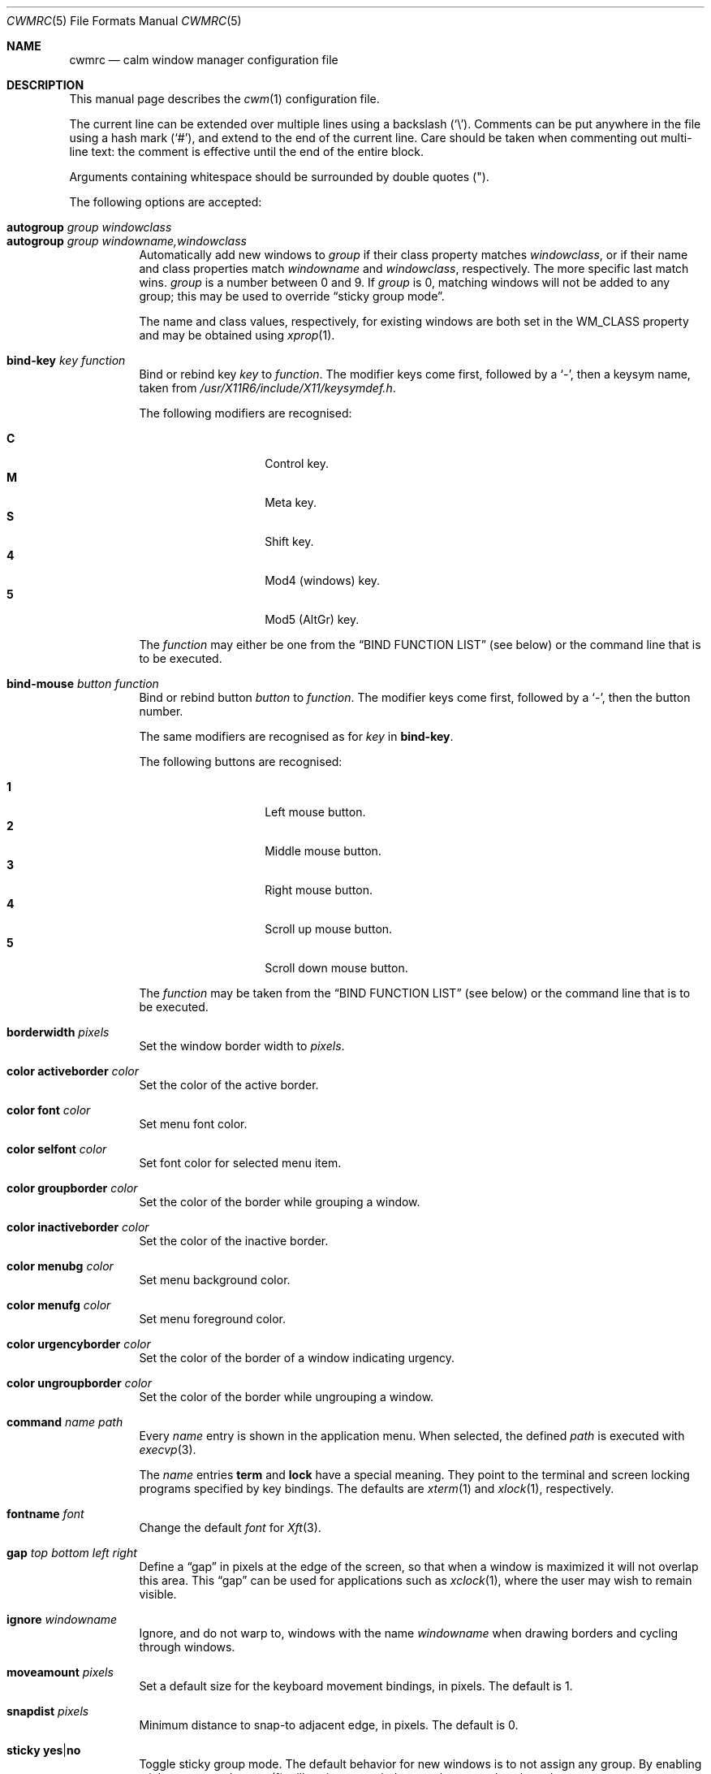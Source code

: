 .\"	$OpenBSD$
.\"
.\" Copyright (c) 2004,2005 Marius Aamodt Eriksen <marius@monkey.org>
.\"
.\" Permission to use, copy, modify, and distribute this software for any
.\" purpose with or without fee is hereby granted, provided that the above
.\" copyright notice and this permission notice appear in all copies.
.\"
.\" THE SOFTWARE IS PROVIDED "AS IS" AND THE AUTHOR DISCLAIMS ALL WARRANTIES
.\" WITH REGARD TO THIS SOFTWARE INCLUDING ALL IMPLIED WARRANTIES OF
.\" MERCHANTABILITY AND FITNESS. IN NO EVENT SHALL THE AUTHOR BE LIABLE FOR
.\" ANY SPECIAL, DIRECT, INDIRECT, OR CONSEQUENTIAL DAMAGES OR ANY DAMAGES
.\" WHATSOEVER RESULTING FROM LOSS OF USE, DATA OR PROFITS, WHETHER IN AN
.\" ACTION OF CONTRACT, NEGLIGENCE OR OTHER TORTIOUS ACTION, ARISING OUT OF
.\" OR IN CONNECTION WITH THE USE OR PERFORMANCE OF THIS SOFTWARE.
.\"
.Dd $Mdocdate$
.Dt CWMRC 5
.Os
.Sh NAME
.Nm cwmrc
.Nd calm window manager configuration file
.Sh DESCRIPTION
This manual page describes the
.Xr cwm 1
configuration file.
.Pp
The current line can be extended over multiple lines using a backslash
.Pq Sq \e .
Comments can be put anywhere in the file using a hash mark
.Pq Sq # ,
and extend to the end of the current line.
Care should be taken when commenting out multi-line text:
the comment is effective until the end of the entire block.
.Pp
Arguments containing whitespace should be surrounded by double quotes
.Pq \&" .
.Pp
The following options are accepted:
.Pp
.Bl -tag -width Ds -compact
.It Ic autogroup Ar group windowclass
.It Ic autogroup Ar group windowname,windowclass
Automatically add new windows to
.Ar group
if their class property matches
.Ar windowclass ,
or if their name and class properties match
.Ar windowname
and
.Ar windowclass ,
respectively.
The more specific last match wins.
.Ar group
is a number between 0 and 9.
If
.Ar group
is 0, matching windows will not be added to any group; this may be
used to override
.Dq sticky group mode .
.Pp
The name and class values, respectively, for existing windows
are both set in the WM_CLASS property and may be obtained using
.Xr xprop 1 .
.Pp
.It Ic bind-key Ar key function
Bind or rebind key
.Ar key
to
.Ar function .
The modifier keys come first, followed by a
.Sq - ,
then a keysym name, taken from
.Pa /usr/X11R6/include/X11/keysymdef.h .
.Pp
The following modifiers are recognised:
.Pp
.Bl -tag -width Ds -offset indent -compact
.It Ic C
Control key.
.It Ic M
Meta key.
.It Ic S
Shift key.
.It Ic 4
Mod4 (windows) key.
.It Ic 5
Mod5 (AltGr) key.
.El
.Pp
The
.Ar function
may either be one from the
.Sx BIND FUNCTION LIST
(see below) or the command line that is to be executed.
.Pp
.It Ic bind-mouse Ar button function
Bind or rebind button
.Ar button
to
.Ar function .
The modifier keys come first, followed by a
.Sq - ,
then the button number.
.Pp
The same modifiers are recognised as for
.Ar key
in
.Nm bind-key .
.Pp
The following buttons are recognised:
.Pp
.Bl -tag -width Ds -offset indent -compact
.It Ic 1
Left mouse button.
.It Ic 2
Middle mouse button.
.It Ic 3
Right mouse button.
.It Ic 4
Scroll up mouse button.
.It Ic 5
Scroll down mouse button.
.El
.Pp
The
.Ar function
may be taken from the
.Sx BIND FUNCTION LIST
(see below) or the command line that is to be executed.
.Pp
.It Ic borderwidth Ar pixels
Set the window border width to
.Ar pixels .
.Pp
.It Ic color activeborder Ar color
Set the color of the active border.
.Pp
.It Ic color font Ar color
Set menu font color.
.Pp
.It Ic color selfont Ar color
Set font color for selected menu item.
.Pp
.It Ic color groupborder Ar color
Set the color of the border while grouping a window.
.Pp
.It Ic color inactiveborder Ar color
Set the color of the inactive border.
.Pp
.It Ic color menubg Ar color
Set menu background color.
.Pp
.It Ic color menufg Ar color
Set menu foreground color.
.Pp
.It Ic color urgencyborder Ar color
Set the color of the border of a window indicating urgency.
.Pp
.It Ic color ungroupborder Ar color
Set the color of the border while ungrouping a window.
.Pp
.It Ic command Ar name path
Every
.Ar name
entry is shown in the application menu.
When selected, the defined
.Ar path
is executed with
.Xr execvp 3 .
.Pp
The
.Ar name
entries
.Nm term
and
.Nm lock
have a special meaning.
They point to the terminal and screen locking programs specified by
key bindings.
The defaults are
.Xr xterm 1
and
.Xr xlock 1 ,
respectively.
.Pp
.It Ic fontname Ar font
Change the default
.Ar font
for
.Xr Xft 3 .
.Pp
.It Ic gap Ar top bottom left right
Define a
.Dq gap
in pixels at the edge of the screen, so that when a
window is maximized it will not overlap this area.
This
.Dq gap
can be used for applications such as
.Xr xclock 1 ,
where the user may wish to remain visible.
.Pp
.It Ic ignore Ar windowname
Ignore, and do not warp to, windows with the name
.Ar windowname
when drawing borders and cycling through windows.
.Pp
.It Ic moveamount Ar pixels
Set a default size for the keyboard movement bindings,
in pixels.
The default is 1.
.Pp
.It Ic snapdist Ar pixels
Minimum distance to snap-to adjacent edge, in pixels.
The default is 0.
.Pp
.It Ic sticky Ic yes Ns \&| Ns Ic no
Toggle sticky group mode.
The default behavior for new windows is to not assign any group.
By enabling sticky group mode,
.Xr cwm 1
will assign new windows to the currently selected group.
.Pp
.It Ic unbind-key Ar key
Unbind function bound to
.Ar key .
A special
.Ar key
keyword
.Dq all
can be used to unbind all keys.
.Pp
.It Ic unbind-mouse Ar button
Unbind function bound to
.Ar button .
A special
.Ar button
keyword
.Dq all
can be used to unbind all buttons.
.It Ic wm Ar name path
Every
.Ar name
entry is shown in the wm menu.
When selected, the window manager is replaced by
.Ar path .
.El
.Sh BIND FUNCTION LIST
.Bl -tag -width 23n -compact
.It restart
Restart the running
.Xr cwm 1 .
.It quit
Quit
.Xr cwm 1 .
.It terminal
Spawn a new terminal.
.It lock
Lock the screen.
.It menu-window
Launch window search menu.
.It menu-window-hidden
Launch hidden window search menu.
.It menu-cmd
Launch application search menu.
.It menu-group
Launch group search menu.
.It menu-exec
Launch
.Dq exec program
menu.
.It menu-exec-wm
Launch
.Dq exec WindowManager
menu.
.It menu-ssh
Launch
.Dq ssh
menu.
.It group-toggle-[n]
Toggle visibility of group n, where n is 1-9.
.It group-only-[n]
Show only group n, where n is 1-9, hiding other groups.
.It group-close-[n]
Close all windows in group n, where n is 1-9.
.It group-toggle-all
Toggle visibility of all groups.
.It window-group
Toggle group membership of current window.
.It window-movetogroup-[n]
Hide current window from display and move to group n, where n is 1-9.
.It group-cycle
Forward cycle through groups.
.It group-rcycle
Reverse cycle through groups.
.It window-cycle
Forward cycle through windows.
.It window-rcycle
Reverse cycle through windows.
.It window-cycle-ingroup
Forward cycle through windows in current group.
.It window-rcycle-ingroup
Reverse cycle through windows in current group.
.It window-close
Close current window.
.It window-hide
Hide current window.
.It window-lower
Lower current window.
.It window-raise
Raise current window.
.It window-menu-label
Label current window.
.It window-freeze
Freeze current window geometry.
.It window-stick
Stick current window to all groups (same as assigning to nogroup).
.It window-fullscreen
Full-screen current window (gap + border removed).
.It window-maximize
Maximize current window (gap + border honored).
.It window-vmaximize
Vertically maximize current window (gap + border honored).
.It window-hmaximize
Horizontally maximize current window (gap + border honored).
.It window-htile
Current window is placed at the top of the screen, maximized
horizontally and resized to half of the vertical screen space.
Other windows in its group share remaining screen space.
.It window-vtile
Current window is placed on the left of the screen, maximized vertically
and resized to half of the horizontal screen space.
Other windows in its group share remaining screen space.
.It window-move
Move current window.
.It window-resize
Resize current window.
.It window-resize-keepratio
Resize current window, keeping the aspect ration intact.
.It window-move-up
Move window
.Ar moveamount
pixels up.
.It window-move-down
Move window
.Ar moveamount
pixels down.
.It window-move-right
Move window
.Ar moveamount
pixels right.
.It window-move-left
Move window
.Ar moveamount
pixels left.
.It window-move-up-big
Move window 10 times
.Ar moveamount
pixels up.
.It window-move-down-big
Move window 10 times
.Ar moveamount
pixels down.
.It window-move-right-big
Move window 10 times
.Ar moveamount
pixels right.
.It window-move-left-big
Move window 10 times
.Ar moveamount
pixels left.
.It window-grow
Grow window
.Ar moveamount
pixels (on each side), keeping aspect ratio.
.It window-shrink
Shrink window
.Ar moveamount
pixels (on each side), keeping aspect ratio.
.It window-resize-up
Resize window
.Ar moveamount
pixels up.
.It window-resize-down
Resize window
.Ar moveamount
pixels down.
.It window-resize-right
Resize window
.Ar moveamount
pixels right.
.It window-resize-left
Resize window
.Ar moveamount
pixels left.
.It window-grow-big
Resize window 10 times
.Ar moveamount
pixels (on each side), keeping aspect ratio.
.It window-shrink-big
Resize window 10 times
.Ar moveamount
pixels (on each side), keeping aspect ratio.
.It window-resize-up-big
Resize window 10 times
.Ar moveamount
pixels up.
.It window-resize-down-big
Resize window 10 times
.Ar moveamount
pixels down.
.It window-resize-right-big
Resize window 10 times
.Ar moveamount
pixels right.
.It window-resize-left-big
Resize window 10 times
.Ar moveamount
pixels left.
.It window-snap-up
Snap window to top edge.
.It window-snap-down
Snap window to bottom edge.
.It window-snap-right
Snap window to right edge.
.It window-snap-left
Snap window to left edge.
.It window-snap-up-right
Snap window to top-right corner.
.It window-snap-up-left
Snap window to top-left corner.
.It window-snap-down-right
Snap window to bottom-right corner.
.It window-snap-down-left
Snap window to bottom-left corner.
.It pointer-move-up
Move pointer
.Ar moveamount
pixels up.
.It pointer-move-down
Move pointer
.Ar moveamount
pixels down.
.It pointer-move-right
Move pointer
.Ar moveamount
pixels right.
.It pointer-move-left
Move pointer
.Ar moveamount
pixels left.
.It pointer-move-up-big
Move pointer 10 times
.Ar moveamount
pixels up.
.It pointer-move-down-big
Move pointer 10 times
.Ar moveamount
pixels down.
.It pointer-move-right-big
Move pointer 10 times
.Ar moveamount
pixels right.
.It pointer-move-left-big
Move pointer 10 times
.Ar moveamount
pixels left.
.It movetopleft
Move window to the top left corner of screen.
.It movebottomleft
Move window to the bottom left corner of screen.
.It movetopright
Move window to the top right corner of screen.
.It movebottomright
Move window to the bottom right corner of screen.
.It movetopcenter
Move window to the top center of screen.
.It movebottomcenter
Move window to the bottom center of screen.
.It moverightcenter
Move window to the right center of screen.
.It moveleftcenter
Move window to the left center of screen.
.It movecenter
Move window to the center of screen.
.El
.Sh FILES
.Bl -tag -width "~/.cwmrcXXX" -compact
.It Pa ~/.config/cwm/cwmrc
Default
.Xr cwm 1
configuration file.
.It Pa ~/.config/cwm/autoexec
/bin/sh script executed by
.Xr cwm 1
at launch.
.El
.Sh EXAMPLES
.Bd -literal
# Set default Xft(3) font
fontname "sans-serif:pixelsize=14:bold"

# Turn on sticky-group mode
sticky yes

# Any entry here is shown in the application menu
command firefox		firefox
command xmms		xmms
command top		"xterm -e top"

# Autogroup definitions
autogroup 3 "aterm,XTerm"
autogroup 3 "xterm,XTerm"

# Ignore programs by that name by not drawing borders around them.
ignore XMMS
ignore xwi
ignore xapm
ignore xclock

# Key bindings
bind-key CM-r		window-menu-label
bind-key CS-Return	"xterm -e top"
bind-key C4-equal	window-vmaximize
bind-key C4S-equal	window-hmaximize
bind-key M-1		group-only-1
bind-key M-2		group-only-2
bind-key M-3		group-only-3
bind-key MS-1		window-movetogroup-1
bind-key MS-2		window-movetogroup-2
bind-key MS-3		window-movetogroup-3
unbind-key 4-o
unbind-key CM-equal
unbind-key CMS-equal

# Mouse bindings
bind-mouse M-2		window-lower
bind-mouse M-3		window-resize
.Ed
.Sh SEE ALSO
.Xr cwm 1
.Sh HISTORY
The
.Nm
file format first appeared in
.Ox 4.4 .
